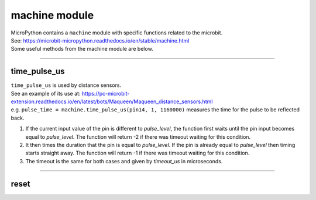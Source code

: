 ==========================
machine module
==========================


.. py:module:: machine

| MicroPython contains a ``machine`` module with specific functions related to the microbit.
| See: https://microbit-micropython.readthedocs.io/en/stable/machine.html
| Some useful methods from the machine module are below.

----

time_pulse_us
----------------

| ``time_pulse_us`` is used by distance sensors.
| See an example of its use at: https://pc-microbit-extension.readthedocs.io/en/latest/bots/Maqueen/Maqueen_distance_sensors.html

.. method:: machine.time_pulse_us(pin, pulse_level, timeout_us=1000000)

   Return the duration of a pulse, in microseconds, on the given pin.

   :param pin: The pin to measure the pulse on. This should be a `Pin` object.
   :param pulse_level: The pulse level to measure (0 or 1).  0 to time a low pulse or
    1 to time a high pulse.
   :param timeout_us: The timeout in microseconds. Default is 1,000,000 microseconds (1 second).
   :returns: The duration of the pulse in microseconds, or -1 if the timeout was reached.

| e.g. ``pulse_time = machine.time_pulse_us(pin14, 1, 1160000)`` measures the time for the pulse to be reflected back.

#. If the current input value of the pin is different to *pulse_level*, the function first waits until the pin input becomes equal to *pulse_level*. The function will return -2 if there was timeout waiting for this condition.
#. It then times the duration that the pin is equal to *pulse_level*. If the pin is already equal to *pulse_level* then timing starts straight away. The function will return -1 if there was timeout waiting for this condition.
#. The timeout is the same for both cases and given by *timeout_us* in microseconds.

----

reset
---------

.. method:: machine.reset()

   Resets the microbit like pushing the external reset button and starts the program from the beginning.

